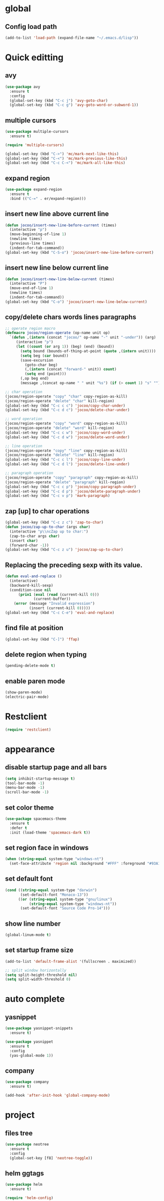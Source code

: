 * global
** Config load path
#+begin_src emacs-lisp
  (add-to-list 'load-path (expand-file-name "~/.emacs.d/lisp"))
#+end_src

* Quick editting
** avy
#+begin_src emacs-lisp
  (use-package avy
    :ensure t
    :config
    (global-set-key (kbd "C-c j") 'avy-goto-char)
    (global-set-key (kbd "C-c g") 'avy-goto-word-or-subword-1))
#+end_src

** multiple cursors
#+begin_src emacs-lisp
  (use-package multiple-cursors
    :ensure t)

  (require 'multiple-cursors)

  (global-set-key (kbd "C->") 'mc/mark-next-like-this)
  (global-set-key (kbd "C-<") 'mc/mark-previous-like-this)
  (global-set-key (kbd "C-c C-<") 'mc/mark-all-like-this)
#+end_src

** expand region
#+begin_src emacs-lisp
  (use-package expand-region
    :ensure t
    :bind (("C-=" . er/expand-region)))
#+end_src

#+RESULTS:
: er/expand-region

** insert new line above current line
#+begin_src emacs-lisp
  (defun jocoo/insert-new-line-before-current (times)
    (interactive "p")
    (move-beginning-of-line 1)
    (newline times)
    (previous-line times)
    (indent-for-tab-command))
  (global-set-key (kbd "C-S-o") 'jocoo/insert-new-line-before-current)
#+end_src

** insert new line below current line
#+begin_src emacs-lisp
  (defun jocoo/insert-new-line-below-current (times)
    (interactive "P")
    (move-end-of-line 1)
    (newline times)
    (indent-for-tab-command))
  (global-set-key (kbd "C-o") 'jocoo/insert-new-line-below-current)
#+end_src

** copy/delete chars words lines paragraphs
#+begin_src emacs-lisp
  ;; operate region macro
  (defmacro jocoo/region-operate (op-name unit op)
    `(defun ,(intern (concat "jocoo/" op-name "-" unit "-under")) (arg)
       (interactive "p")
       (let ((count (or arg 1)) (beg) (end) (bound))
         (setq bound (bounds-of-thing-at-point (quote ,(intern unit))))
         (setq beg (car bound))
         (save-excursion
           (goto-char beg)
           (,(intern (concat "forward-" unit)) count)
           (setq end (point)))
         (,op beg end)
         (message ,(concat op-name " " unit "%s") (if (> count 1) "s" "")))))

  ;; char operation
  (jocoo/region-operate "copy" "char" copy-region-as-kill)
  (jocoo/region-operate "delete" "char" kill-region)
  (global-set-key (kbd "C-c c c") 'jocoo/copy-char-under)
  (global-set-key (kbd "C-c d c") 'jocoo/delete-char-under)

  ;; word operation
  (jocoo/region-operate "copy" "word" copy-region-as-kill)
  (jocoo/region-operate "delete" "word" kill-region)
  (global-set-key (kbd "C-c c w") 'jocoo/copy-word-under)
  (global-set-key (kbd "C-c d w") 'jocoo/delete-word-under)

  ;; line operation
  (jocoo/region-operate "copy" "line" copy-region-as-kill)
  (jocoo/region-operate "delete" "line" kill-region)
  (global-set-key (kbd "C-c c l") 'jocoo/copy-line-under)
  (global-set-key (kbd "C-c d l") 'jocoo/delete-line-under)

  ;; paragraph operation
  (jocoo/region-operate "copy" "paragraph" copy-region-as-kill)
  (jocoo/region-operate "delete" "paragraph" kill-region)
  (global-set-key (kbd "C-c c p") 'jocoo/copy-paragraph-under)
  (global-set-key (kbd "C-c d p") 'jocoo/delete-paragraph-under)
  (global-set-key (kbd "C-c v p") 'mark-paragraph)
#+end_src

** zap [up] to char operations
#+begin_src emacs-lisp
  (global-set-key (kbd "C-c z c") 'zap-to-char)
  (defun jocoo/zap-up-to-char (args char)
    (interactive "p\\ncZap up to char:")
    (zap-to-char args char)
    (insert char)
    (forward-char -1))
  (global-set-key (kbd "C-c z u") 'jocoo/zap-up-to-char)
#+end_src

** Replacing the preceding sexp with its value.
#+begin_src emacs-lisp
  (defun eval-and-replace ()
    (interactive)
    (backward-kill-sexp)
    (condition-case nil
        (prin1 (eval (read (current-kill 0)))
               (current-buffer))
      (error (message "Invalid expression")
             (insert (current-kill 0)))))
  (global-set-key (kbd "C-c C-e") 'eval-and-replace)
#+end_src

** find file at position
#+begin_src emacs-lisp
  (global-set-key (kbd "C-]") 'ffap)
#+end_src

** delete region when typing
#+begin_src emacs-lisp
  (pending-delete-mode t)
#+end_src

** enable paren mode
#+begin_src emacs-lisp
  (show-paren-mode)
  (electric-pair-mode)
#+end_src

* Restclient
#+begin_src emacs-lisp
  (require 'restclient)
#+end_src

* appearance
** disable startup page and all bars
#+begin_src emacs-lisp
  (setq inhibit-startup-message t)
  (tool-bar-mode -1)
  (menu-bar-mode -1)
  (scroll-bar-mode -1)
#+end_src

** set color theme
#+begin_src emacs-lisp
  (use-package spacemacs-theme 
    :ensure t
    :defer t
    :init (load-theme 'spacemacs-dark t))
#+end_src

** set region face in windows
#+begin_src emacs-lisp
  (when (string-equal system-type "windows-nt")
    (set-face-attribute 'region nil :background "#FFF" :foreground "#93A1A1"))
#+end_src

** set default font
#+begin_src emacs-lisp
  (cond ((string-equal system-type "darwin")
         (set-default-font "Monaco-13"))
        ((or (string-equal system-type "gnu/linux")
             (string-equal system-type "windows-nt"))
         (set-default-font "Source Code Pro-14")))
#+end_src

** show line number
#+begin_src emacs-lisp
  (global-linum-mode t)
#+end_src
** set startup frame size 
#+begin_src emacs-lisp
  (add-to-list 'default-frame-alist '(fullscreen . maximized))

  ;; split window horizontally
  (setq split-height-threshold nil)
  (setq split-width-threshold 0)
#+end_src

* auto complete
** yasnippet
#+begin_src emacs-lisp
  (use-package yasnippet-snippets
    :ensure t)

  (use-package yasnippet
    :ensure t
    :config
    (yas-global-mode 1))
#+end_src

** company
#+begin_src emacs-lisp
  (use-package company
    :ensure t)

  (add-hook 'after-init-hook 'global-company-mode)
#+end_src

* project
** files tree
#+begin_src emacs-lisp
  (use-package neotree
    :ensure t
    :config
    (global-set-key [f8] 'neotree-toggle))
#+end_src

** helm ggtags
#+begin_src emacs-lisp
  (use-package helm
    :ensure t)

  (require 'helm-config)

  (global-set-key (kbd "M-x") #'helm-M-x)
  (global-set-key (kbd "C-x r b") #'helm-filtered-bookmarks)
  (global-set-key (kbd "C-x C-f") #'helm-find-files)

  (helm-mode 1)

  (use-package ggtags
    :ensure t)

  (use-package helm-gtags
    :ensure t
    :config
    ;;; Enable helm-gtags-mode
    (add-hook 'c-mode-hook 'helm-gtags-mode)
    (add-hook 'c++-mode-hook 'helm-gtags-mode)
    (add-hook 'java-mode-hook 'helm-gtags-mode)

    ;; customize
    (custom-set-variables
     '(helm-gtags-path-style 'relative)
     '(helm-gtags-ignore-case t)
     '(helm-gtags-auto-update t))

    ;; key bindings
    (with-eval-after-load 'helm-gtags
      (define-key helm-gtags-mode-map (kbd "M-]") 'helm-gtags-find-tag-from-here)
      (define-key helm-gtags-mode-map (kbd "M-t") 'helm-gtags-find-tag)
      (define-key helm-gtags-mode-map (kbd "M-r") 'helm-gtags-find-rtag)
      (define-key helm-gtags-mode-map (kbd "M-s") 'helm-gtags-find-symbol)
      (define-key helm-gtags-mode-map (kbd "M-g M-p") 'helm-gtags-parse-file)
      (define-key helm-gtags-mode-map (kbd "C-c <") 'helm-gtags-previous-history)
      (define-key helm-gtags-mode-map (kbd "C-c >") 'helm-gtags-next-history)
      (define-key helm-gtags-mode-map (kbd "M-,") 'helm-gtags-pop-stack)))
#+end_src
** projectile
#+begin_src emacs-lisp
  (use-package projectile
    :ensure t
    :config
    (define-key projectile-mode-map (kbd "C-c p") 'projectile-command-map)
    (projectile-mode +1))

  (use-package helm-projectile
    :ensure t
    :config
    (require 'helm-projectile)
    (helm-projectile-on))
#+end_src

** magit
#+begin_src emacs-lisp
  (use-package magit
    :ensure t)
#+end_src

* utils
#+begin_src emacs-lisp
  (defun show-last-command ()
    "Print the command name latest executed."
    (interactive)
    (eval-expression 'last-command))
  (global-set-key (kbd "C-c C-l") 'show-last-command)

  ;; Putting all files in one directory
  (setq backup-directory-alist
        `((".*" . ,temporary-file-directory)))
  (setq auto-save-file-name-transforms
        `((".*" ,temporary-file-directory t)))
#+end_src

** translate
#+begin_src emacs-lisp
  (require 'translate)
#+end_src
